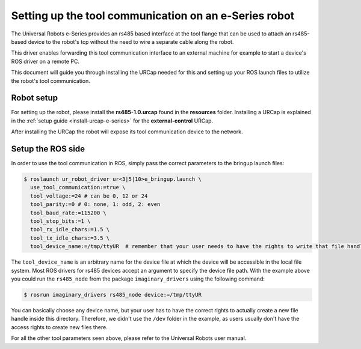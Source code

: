 .. _setup-tool-communication:

Setting up the tool communication on an e-Series robot
======================================================

The Universal Robots e-Series provides an rs485 based interface at the tool flange that can be used
to attach an rs485-based device to the robot's tcp without the need to wire a separate cable along
the robot.

This driver enables forwarding this tool communication interface to an external machine for example
to start a device's ROS driver on a remote PC.

This document will guide you through installing the URCap needed for this and setting up your ROS
launch files to utilize the robot's tool communication.

Robot setup
-----------

For setting up the robot, please install the **rs485-1.0.urcap** found in the **resources** folder.
Installing a URCap is explained in the :ref:`setup guide <install-urcap-e-series>` for the **external-control** URCap.

After installing the URCap the robot will expose its tool communication device to the network.

Setup the ROS side
------------------

In order to use the tool communication in ROS, simply pass the correct parameters to the bringup
launch files:

.. code-block:: bash

   $ roslaunch ur_robot_driver ur<3|5|10>e_bringup.launch \
     use_tool_communication:=true \
     tool_voltage:=24 # can be 0, 12 or 24
     tool_parity:=0 # 0: none, 1: odd, 2: even
     tool_baud_rate:=115200 \
     tool_stop_bits:=1 \
     tool_rx_idle_chars:=1.5 \
     tool_tx_idle_chars:=3.5 \
     tool_device_name:=/tmp/ttyUR  # remember that your user needs to have the rights to write that file handle

The ``tool_device_name`` is an arbitrary name for the device file at which the device will be
accessible in the local file system. Most ROS drivers for rs485 devices accept an argument to
specify the device file path. With the example above you could run the ``rs485_node`` from the package
``imaginary_drivers`` using the following command:

.. code-block:: bash

   $ rosrun imaginary_drivers rs485_node device:=/tmp/ttyUR

You can basically choose any device name, but your user has to have the correct rights to actually
create a new file handle inside this directory. Therefore, we didn't use the ``/dev`` folder in the
example, as users usually don't have the access rights to create new files there.

For all the other tool parameters seen above, please refer to the Universal Robots user manual.
